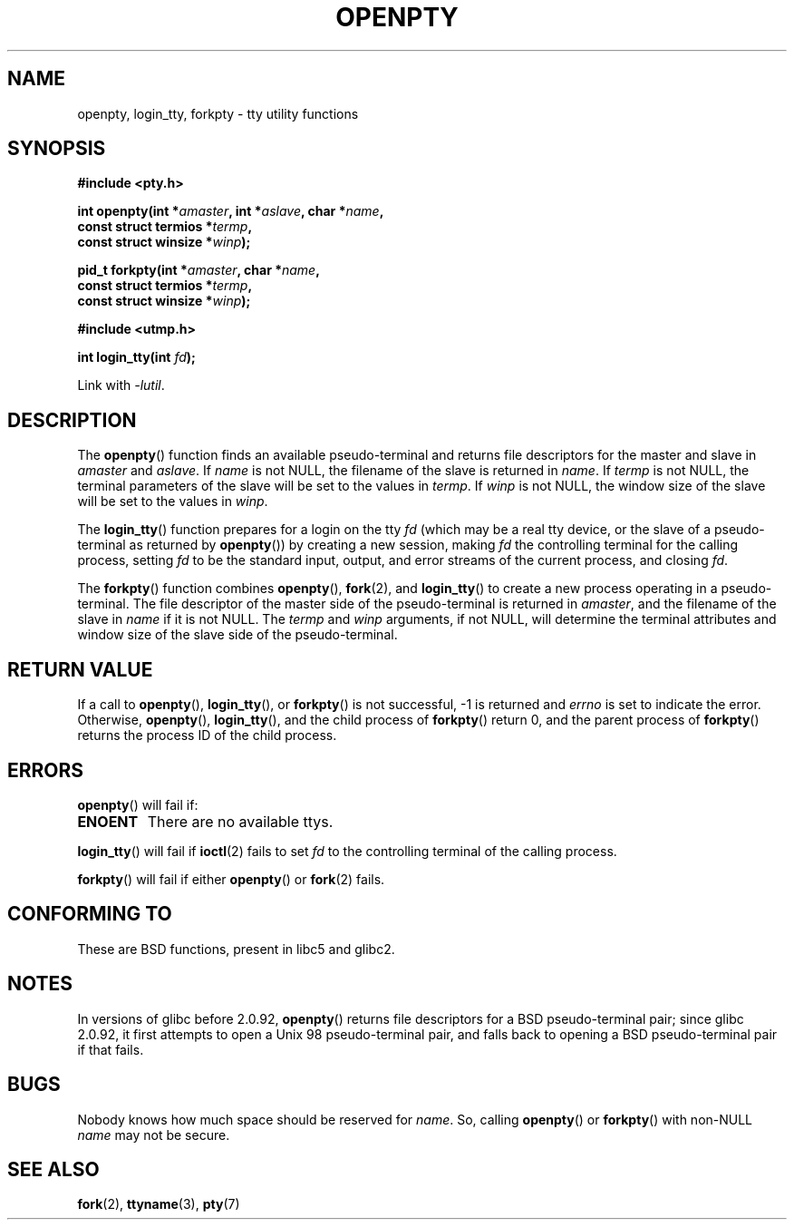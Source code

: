 .\" Copyright (c) OpenBSD Group
.\" All rights reserved.
.\"
.\" Redistribution and use in source and binary forms, with or without
.\" modification, are permitted provided that the following conditions
.\" are met:
.\" 1. Redistributions of source code must retain the above copyright
.\"    notice, this list of conditions and the following disclaimer.
.\" 2. Redistributions in binary form must reproduce the above copyright
.\"    notice, this list of conditions and the following disclaimer in the
.\"    documentation and/or other materials provided with the distribution.
.\" 3. Neither the name of the University nor the names of its contributors
.\"    may be used to endorse or promote products derived from this software
.\"    without specific prior written permission.
.\"
.\" THIS SOFTWARE IS PROVIDED BY THE REGENTS AND CONTRIBUTORS ``AS IS'' AND
.\" ANY EXPRESS OR IMPLIED WARRANTIES, INCLUDING, BUT NOT LIMITED TO, THE
.\" IMPLIED WARRANTIES OF MERCHANTABILITY AND FITNESS FOR A PARTICULAR PURPOSE
.\" ARE DISCLAIMED.  IN NO EVENT SHALL THE REGENTS OR CONTRIBUTORS BE LIABLE
.\" FOR ANY DIRECT, INDIRECT, INCIDENTAL, SPECIAL, EXEMPLARY, OR CONSEQUENTIAL
.\" DAMAGES (INCLUDING, BUT NOT LIMITED TO, PROCUREMENT OF SUBSTITUTE GOODS
.\" OR SERVICES; LOSS OF USE, DATA, OR PROFITS; OR BUSINESS INTERRUPTION)
.\" HOWEVER CAUSED AND ON ANY THEORY OF LIABILITY, WHETHER IN CONTRACT, STRICT
.\" LIABILITY, OR TORT (INCLUDING NEGLIGENCE OR OTHERWISE) ARISING IN ANY WAY
.\" OUT OF THE USE OF THIS SOFTWARE, EVEN IF ADVISED OF THE POSSIBILITY OF
.\" SUCH DAMAGE.
.\"
.\" Converted into a manpage again by Martin Schulze <joey@infodrom.org>
.\"
.\" Added -lutil remark, 030718
.\"
.TH OPENPTY 3  2010-02-05 "GNU" "Linux Programmer's Manual"
.SH NAME
openpty, login_tty, forkpty \- tty utility functions
.SH SYNOPSIS
.nf
.B #include <pty.h>
.sp
.BI "int openpty(int *" amaster ", int *" aslave ", char *" name ,
.BI "            const struct termios *" termp ,
.BI "            const struct winsize *" winp );
.sp
.BI "pid_t forkpty(int *" amaster ", char *" name ,
.BI "              const struct termios *" termp ,
.BI "              const struct winsize *" winp );
.sp
.B #include <utmp.h>
.sp
.BI "int login_tty(int " fd );
.sp
Link with \fI\-lutil\fP.
.fi
.SH DESCRIPTION
The
.BR openpty ()
function finds an available pseudo-terminal and returns file descriptors
for the master and slave in
.I amaster
and
.IR aslave .
If
.I name
is not NULL, the filename of the slave is returned in
.IR name .
If
.I termp
is not NULL, the terminal parameters of the slave will be set to the
values in
.IR termp .
If
.I winp
is not NULL, the window size of the slave will be set to the values in
.IR winp .

The
.BR login_tty ()
function prepares for a login on the tty
.I fd
(which may be a real tty device, or the slave of a pseudo-terminal as
returned by
.BR openpty ())
by creating a new session, making
.I fd
the controlling terminal for the calling process, setting
.I fd
to be the standard input, output, and error streams of the current
process, and closing
.IR fd .

The
.BR forkpty ()
function combines
.BR openpty (),
.BR fork (2),
and
.BR login_tty ()
to create a new process operating in a pseudo-terminal.
The file
descriptor of the master side of the pseudo-terminal is returned in
.IR amaster ,
and the filename of the slave in
.I name
if it is not NULL.
The
.I termp
and
.I winp
arguments, if not NULL,
will determine the terminal attributes and window size of the slave
side of the pseudo-terminal.
.SH "RETURN VALUE"
If a call to
.BR openpty (),
.BR login_tty (),
or
.BR forkpty ()
is not successful, \-1 is returned and
.I errno
is set to indicate the error.
Otherwise,
.BR openpty (),
.BR login_tty (),
and the child process of
.BR forkpty ()
return 0, and the parent process of
.BR forkpty ()
returns the process ID of the child process.
.SH ERRORS
.BR openpty ()
will fail if:
.TP
.B ENOENT
There are no available ttys.
.LP
.BR login_tty ()
will fail if
.BR ioctl (2)
fails to set
.I fd
to the controlling terminal of the calling process.
.LP
.BR forkpty ()
will fail if either
.BR openpty ()
or
.BR fork (2)
fails.
.SH "CONFORMING TO"
These are BSD functions, present in libc5 and glibc2.
.SH NOTES
In versions of glibc before 2.0.92,
.BR openpty ()
returns file descriptors for a BSD pseudo-terminal pair;
since glibc 2.0.92,
it first attempts to open a Unix 98 pseudo-terminal pair,
and falls back to opening a BSD pseudo-terminal pair if that fails.
.SH BUGS
Nobody knows how much space should be reserved for
.IR name .
So, calling
.BR openpty ()
or
.BR forkpty ()
with non-NULL
.I name
may not be secure.
.SH "SEE ALSO"
.BR fork (2),
.BR ttyname (3),
.BR pty (7)
